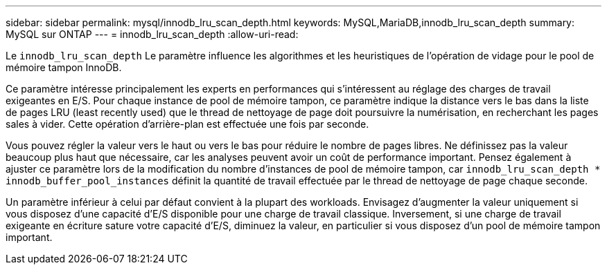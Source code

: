 ---
sidebar: sidebar 
permalink: mysql/innodb_lru_scan_depth.html 
keywords: MySQL,MariaDB,innodb_lru_scan_depth 
summary: MySQL sur ONTAP 
---
= innodb_lru_scan_depth
:allow-uri-read: 


[role="lead"]
Le `innodb_lru_scan_depth` Le paramètre influence les algorithmes et les heuristiques de l'opération de vidage pour le pool de mémoire tampon InnoDB.

Ce paramètre intéresse principalement les experts en performances qui s'intéressent au réglage des charges de travail exigeantes en E/S. Pour chaque instance de pool de mémoire tampon, ce paramètre indique la distance vers le bas dans la liste de pages LRU (least recently used) que le thread de nettoyage de page doit poursuivre la numérisation, en recherchant les pages sales à vider. Cette opération d'arrière-plan est effectuée une fois par seconde.

Vous pouvez régler la valeur vers le haut ou vers le bas pour réduire le nombre de pages libres. Ne définissez pas la valeur beaucoup plus haut que nécessaire, car les analyses peuvent avoir un coût de performance important. Pensez également à ajuster ce paramètre lors de la modification du nombre d'instances de pool de mémoire tampon, car `innodb_lru_scan_depth * innodb_buffer_pool_instances` définit la quantité de travail effectuée par le thread de nettoyage de page chaque seconde.

Un paramètre inférieur à celui par défaut convient à la plupart des workloads. Envisagez d'augmenter la valeur uniquement si vous disposez d'une capacité d'E/S disponible pour une charge de travail classique. Inversement, si une charge de travail exigeante en écriture sature votre capacité d'E/S, diminuez la valeur, en particulier si vous disposez d'un pool de mémoire tampon important.
